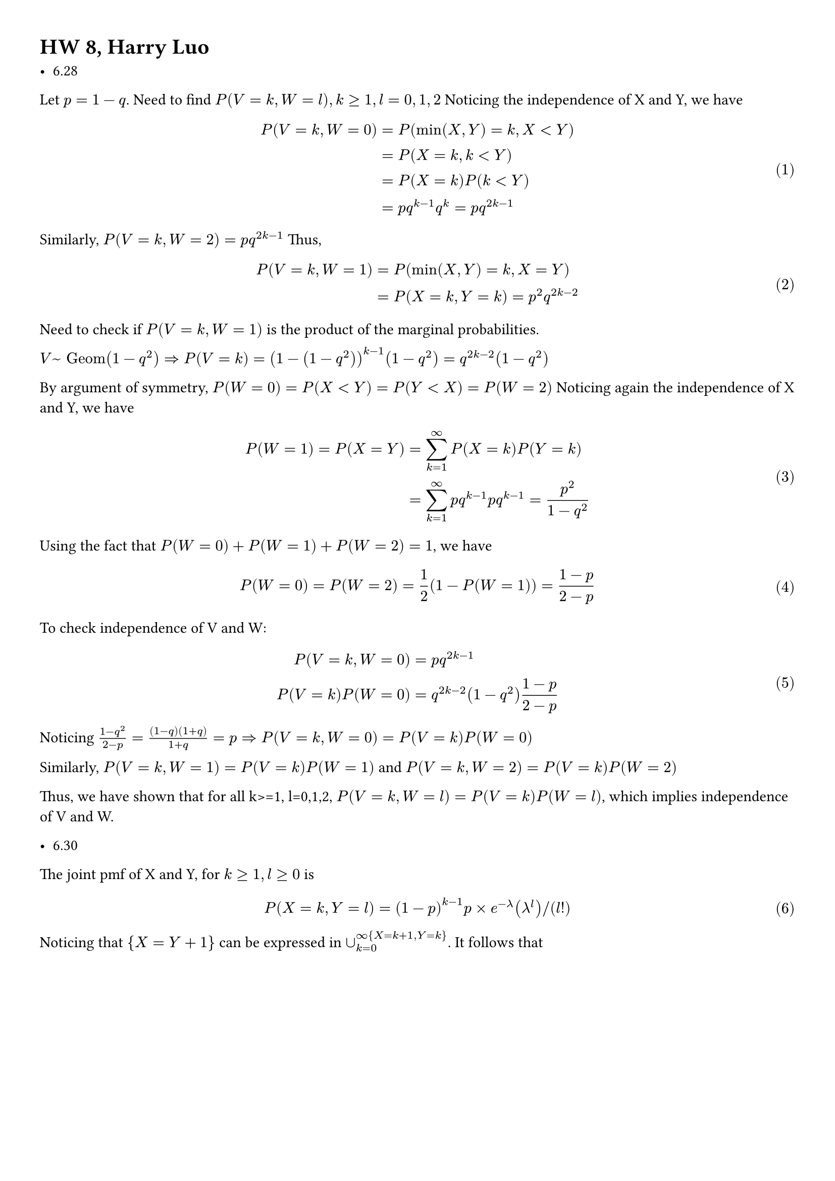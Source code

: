 #set math.equation(numbering: "(1)")
#set page(margin: (x: 1cm, y: 1cm))
= HW 8, Harry Luo

//  6.28. 6.30, 7.2, 7.16, 7.20, 7.24, 7.28, 7.30

// Note that 6.30 has a typo: you should compute P(X-1=Y) (as opposed to P(X+1=Y)).

// For 7.2 you should provide the probability mass function of X+Y.

- 6.28
Let $p=1-q$. Need to find $P(V=k,W=l),k>=1, l=0,1,2$ 
Noticing the independence of X and Y, we have
$ 
    P(V=k, W=0) &= P(min(X,Y)= k, X<Y) \ 
    & =   P(X = k, k<Y) \ 
    & = P(X=k)P(k<Y) \ 
    & = p q^(k-1) q^(k)   = p q^(2k-1) 
$ 
 Similarly, $P(V = k, W = 2) = p q^(2k-1) $ 
 Thus, $ 
     P(V=k, W=1) & = P(min(X,Y)=k,X=Y) \ 
     & =  P(X=k, Y=k) = p^2q^(2k-2) 
 $ 
 Need to check if $P(V=k,W=1)$ is the product of the marginal probabilities.

 $V ~ "Geom"(1-q^2) => P(V=k) = (1-(1-q^2))^(k-1)(1-q^2) = q^(2k-2)(1-q^2)  $  

By argument of symmetry, $P(W=0) = P(X<Y) = P(Y<X) = P(W=2)$ 
Noticing again the independence of X and Y, we have
$ 
    P(W=1) = P(X=Y) &= sum_(k=1)^(infinity)P(X = k)P(Y=k)   \ 
    & = sum_(k=1)^(infinity)p q^(k-1)p q^(k-1) = (p^2)/(1-q^2)    
$ 
Using the fact that $P(W=0)+P(W=1)+P(W=2)=1$, we have $ 
    P(W=0) = P(W=2) = 1/2 (1-P(W=1)) = (1-p)/(2-p) 
$ 
 To check independence of V and W:
 $ 
     P(V=k,W=0) &= p q^(2k-1) \
     P(V=k)P(W=0) &= q^(2k-2)(1-q^2)(1-p)/(2-p) 
 $ 
 Noticing $(1-q^2)/(2-p)=((1-q)(1+q))/(1+q) = p => P(V=k,W=0) = P(V=k) P(W=0)$

 Similarly, $P(V=k,W=1) = P(V=k)P(W=1)$ and $P(V=k,W=2) = P(V=k)P(W=2)$ 

 Thus, we have shown that for all k>=1, l=0,1,2, $P(V=k,W=l) = P(V=k)P(W=l)$, which implies independence of V and W.

- 6.30
// Note that 6.30 has a typo: you should compute P(X-1=Y) (as opposed to P(X+1=Y)).
The joint pmf of X and Y, for $k >= 1, l>=0 $ is $ 
    P(X=k, Y= l) = (1-p)^(k-1)p times e^(-lambda)(lambda^l)slash (l!)   
$ 

Noticing that ${X=Y+1}$ can be expressed in $union_(k=0)^infinity{X=k+1, Y=k}$. It follows that $ 
    P(X = Y+1) &= sum_(k=0)^(infinity)P(X=k+1,Y=k) \ 
    & =   sum_(k=0)^(infinity) (1-p)^k p e^(-lambda)(lambda^k)slash (k!) \ 
    & = P e^(-lambda) sum_(k=0)^(infinity) (lambda(1-p))^k slash (k!) \ 
    & = p e ^(-lambda)e^(lambda(1-p))  
#rect(inset: 8pt)[
$ display(    & = p e^(-p lambda) )$
]

$ 
  
- 7.2
// For 7.2 you should provide the probability mass function of X+Y.
As suggested, we find the probability mass function of X+Y to represent its distribution.

Since $X, Y in {0,1} => X+Y = {0,1,2}$

When $X=0,Y=0, X+Y=0$. By independence, $ 
    P(X+Y=0) = P(X=0,Y=0) = P(X=0)P(Y=0) = (1-p)(1-r) 
$ 
WHen $X+Y = 2, X=1, Y=1$. Similarly, $ 
    P(X+Y=2) = P(X=1,Y=1) = P(X=1)P(Y=1) = p r
    $ 
Considering the complement of $P(X+Y) = 1$, $ 
    P(X+Y = 1) = 1-P(X+Y = 0)-P(X+Y = 2) = p+r-2 p r
$ 
Thus, the probability mass function of X+Y is $ 
    &P(X+Y = 0) = (1-p)(1-r) \ 
    &P(X+Y = 1) = p+r-2 p r \ 
    &P(X+Y = 2) = p r
    $

- 7.16
  $ 
    p_X (k) = (lambda^k)/(k!) e^(-lambda), k = 0,1,2,... \
    P_Y (0) = 1-p, p_Y (1)=p
  $ 
  By convolution, $ 
    p_(X+Y)(n) = sum_(k=0)^n p_X (k) p_Y (n-k) \ 
  $ <eq.conv1>
  Since $X+Y in {0,1,2,...}$, we need to consider only $n >= 0$ @eq.conv1 becomes
  $ 
    p_(X+Y) (n) = p_X (n) p_Y (0) + p_X (n-1) p_Y (1) 
  $ 
  - when $n=0, p_X (n-1) =0$, $ 
    p_(X+Y) (0) = p_X (0) p_Y (0) = e^(-lambda)(1-p)
  $
  - when $n>0$, $ 
    p_(X+Y)(n) &= p_X (n) p_Y (0) + p_X (n-1) p_Y (1) \ 
    & = (1-p)(lambda^n)/(n!) e^(-lambda) + p(lambda^(n-1))/(n-1)! e^(-lambda) \ 
    & = (lambda^(n-1)e^(-lambda) (lambda(1-p)+n p))/(n!) 
  $
To conclude, $ 
    &p_(X+Y) (n) = (lambda^(n-1)e^(-lambda) (lambda(1-p)+n p))/(n!), n = 0,1,2,... \ 
    &p_(X+Y) (n) = (1-p)e^(-lambda), n = 0 \
$

- 7.20
(a) By independence of X and Y, $
f_X (x) f_Y (y) = f_(X,Y) (x,y) \
f_X (x) = cases(2x quad x in (0,1),0 quad o.w.)\
f_Y (y) = cases(1 quad y in (1,2),0 quad o.w.)\
$ 
For $P(Y-X>= 3/2)$, we need to integrate the joint density function over the region $y-x >= 3/2$. Since pdf is only positive on $x in (0,1), y in (1,2)$ , we only need to consider the reagion of ${(x,y)| y-x >= 3/2} sect {(x,y)| x in (0,1) , y in (1,2)} = {(x,y)| x in (0,1/2, y in (x + 3/2, 2))}$  
Therefore, $ 
    P(Y-X >= 3/2) &= integral_(0)^(1/2)  integral_(x+3/2)^(2) 2x  dif y dif x \ 
    & = 1/24

$ 

(b)
since $X in (0,1), Y in (1,2) => X+Y in (1,3)$
$ 
    f_(X+Y) (z) = integral_(-infinity)^(infinity) f_X (x) f_Y (z-x)  dif x\
    = integral_(0)^(1) f_X (x) f_Y (z-x) dif x   
$ 
 Considering $f_X (x)f_Y (z-x) eq.not 0 "iff" z-x in (1,2)$

 WE want $x in (0,1) s.t. f_X (x) eq.not 0$ Therefore,   $f_X (x)f_Y (z-x)$ is non zero if and only if $max(0,z-2) < x < min(1,z-1)$
 $ 
     f_(X+Y) (z) = integral_(max(0,z-2))^(min(1,z-1)) 2x  dif x = min(1,z-1)^2 - max(0,z-2)^2
 $ 
   
$ 
    f_(X+Y) (z) = cases( (z-1)^2 quad z in (1,2), 1-(z-2)^2 quad z in (2,3), 0 quad o.w.) 
$ 



- 7.24
Denote $"Var"(X) = sigma_X^2, "Var"(Y) = sigma_Y^2, "Var"(Z) = sigma_Z^2$\
Notice: $ X + 2Y -3Z ~ N(0,sigma_X^2+4sigma_Y^2 + 9sigma_Z^2), \
(X+2Y-3Z)/(sqrt(sigma_X^2 +4sigma_Y^2 + 9sigma_Z^2) )~ N(0,1) $  

It follows that
$ 
    P(X+2Y-3Z <= 0) = P((X+2Y-3Z)/(sqrt(sigma_X^2 +4sigma_Y^2 + 9sigma_Z^2) ) <= 0) = 1- Phi(0)=1/2
$ 


- 7.28
Because of joint continous of $X_1, X_2,X_3$, prob. of any pairs of them being equal is 0. Therefore, $P(X_1 eq.not X_2 eq.not X_3) = 0 $

By exchangeability $ 
    P(X_1<X_2<X_3) = P(X_2 < X_1 < X_3) = P(X_3 < X_1 < X_2) = ...
$ 
There are 6 different permutations, each has same prob, and since they are mutually exclusive, $ 
    P(X_1 < X_2 < X_3) = 1/6
$



- 7.30
  (a) By exchangeability, $ 
      P("card 2" = A, "card 4" = K) = P("card 1" = A, "card 2" = K) = (4*4)/(52*51) = 4/663
  $ 
  (b) By exchangeability,
  $ 
      P("card 1" = S, "card 5" = S) = P("card 1" = S, "card 2" = S) = (binom(13,2))/(binom(52,2)) = 1/17
  $ 
  (c) By exchangeability,
  $ 
      P("card 2" =K| "last 2 cards are A") 
      &= (P("card 2" =K, "last 2 cards are A"))/(P("last 2 cards are A")) \ 
      & = P("card 3" = K, "card 1" = "card 2" =A)/(P("card 1" "card 2"= A)) \ 
      & = P("3rd card is K"|"first 2 cards are A") \ 
      & = 4/50
  $ 
  